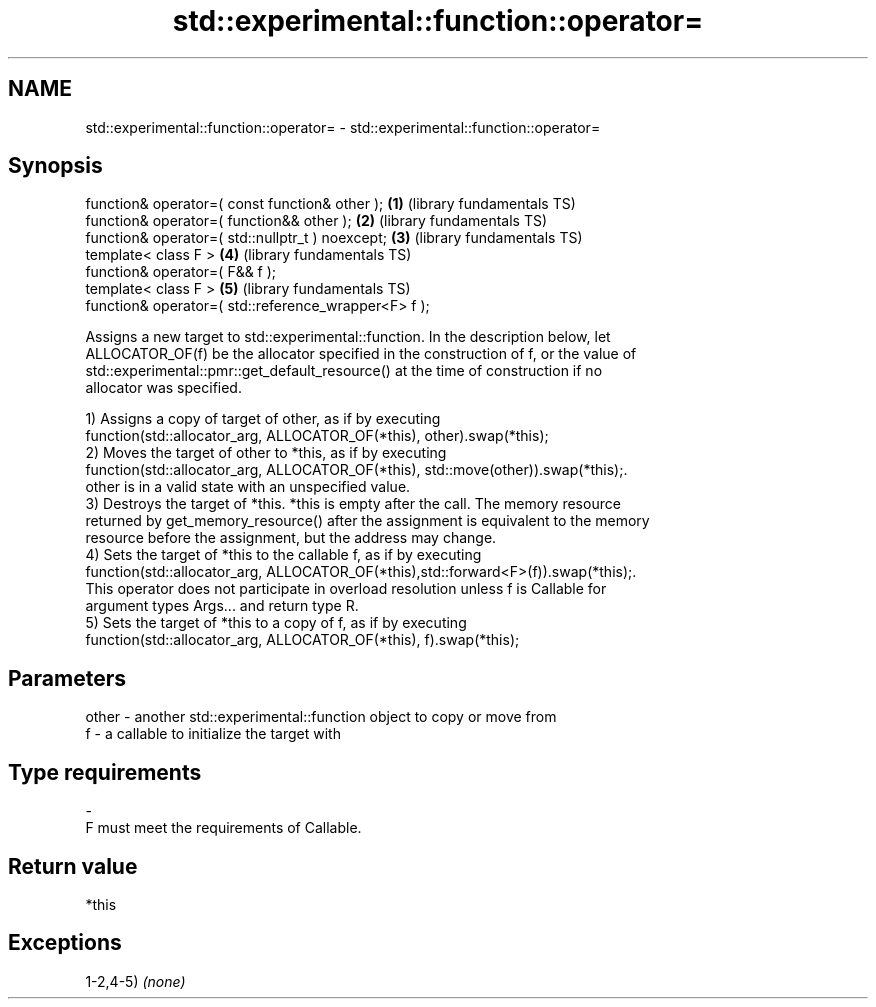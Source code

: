 .TH std::experimental::function::operator= 3 "2019.03.28" "http://cppreference.com" "C++ Standard Libary"
.SH NAME
std::experimental::function::operator= \- std::experimental::function::operator=

.SH Synopsis
   function& operator=( const function& other );       \fB(1)\fP (library fundamentals TS)
   function& operator=( function&& other );            \fB(2)\fP (library fundamentals TS)
   function& operator=( std::nullptr_t ) noexcept;     \fB(3)\fP (library fundamentals TS)
   template< class F >                                 \fB(4)\fP (library fundamentals TS)
   function& operator=( F&& f );
   template< class F >                                 \fB(5)\fP (library fundamentals TS)
   function& operator=( std::reference_wrapper<F> f );

   Assigns a new target to std::experimental::function. In the description below, let
   ALLOCATOR_OF(f) be the allocator specified in the construction of f, or the value of
   std::experimental::pmr::get_default_resource() at the time of construction if no
   allocator was specified.

   1) Assigns a copy of target of other, as if by executing
   function(std::allocator_arg, ALLOCATOR_OF(*this), other).swap(*this);
   2) Moves the target of other to *this, as if by executing
   function(std::allocator_arg, ALLOCATOR_OF(*this), std::move(other)).swap(*this);.
   other is in a valid state with an unspecified value.
   3) Destroys the target of *this. *this is empty after the call. The memory resource
   returned by get_memory_resource() after the assignment is equivalent to the memory
   resource before the assignment, but the address may change.
   4) Sets the target of *this to the callable f, as if by executing
   function(std::allocator_arg, ALLOCATOR_OF(*this),std::forward<F>(f)).swap(*this);.
   This operator does not participate in overload resolution unless f is Callable for
   argument types Args... and return type R.
   5) Sets the target of *this to a copy of f, as if by executing
   function(std::allocator_arg, ALLOCATOR_OF(*this), f).swap(*this);

.SH Parameters

   other - another std::experimental::function object to copy or move from
   f     - a callable to initialize the target with
.SH Type requirements
   -
   F must meet the requirements of Callable.

.SH Return value

   *this

.SH Exceptions

   1-2,4-5) \fI(none)\fP

